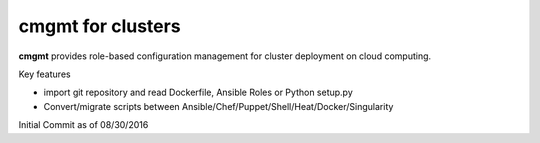 cmgmt for clusters
===============================================================================

**cmgmt** provides role-based configuration management for cluster deployment
on cloud computing. 

Key features

- import git repository and read Dockerfile, Ansible Roles or Python setup.py
- Convert/migrate scripts between
  Ansible/Chef/Puppet/Shell/Heat/Docker/Singularity

Initial Commit as of 08/30/2016
